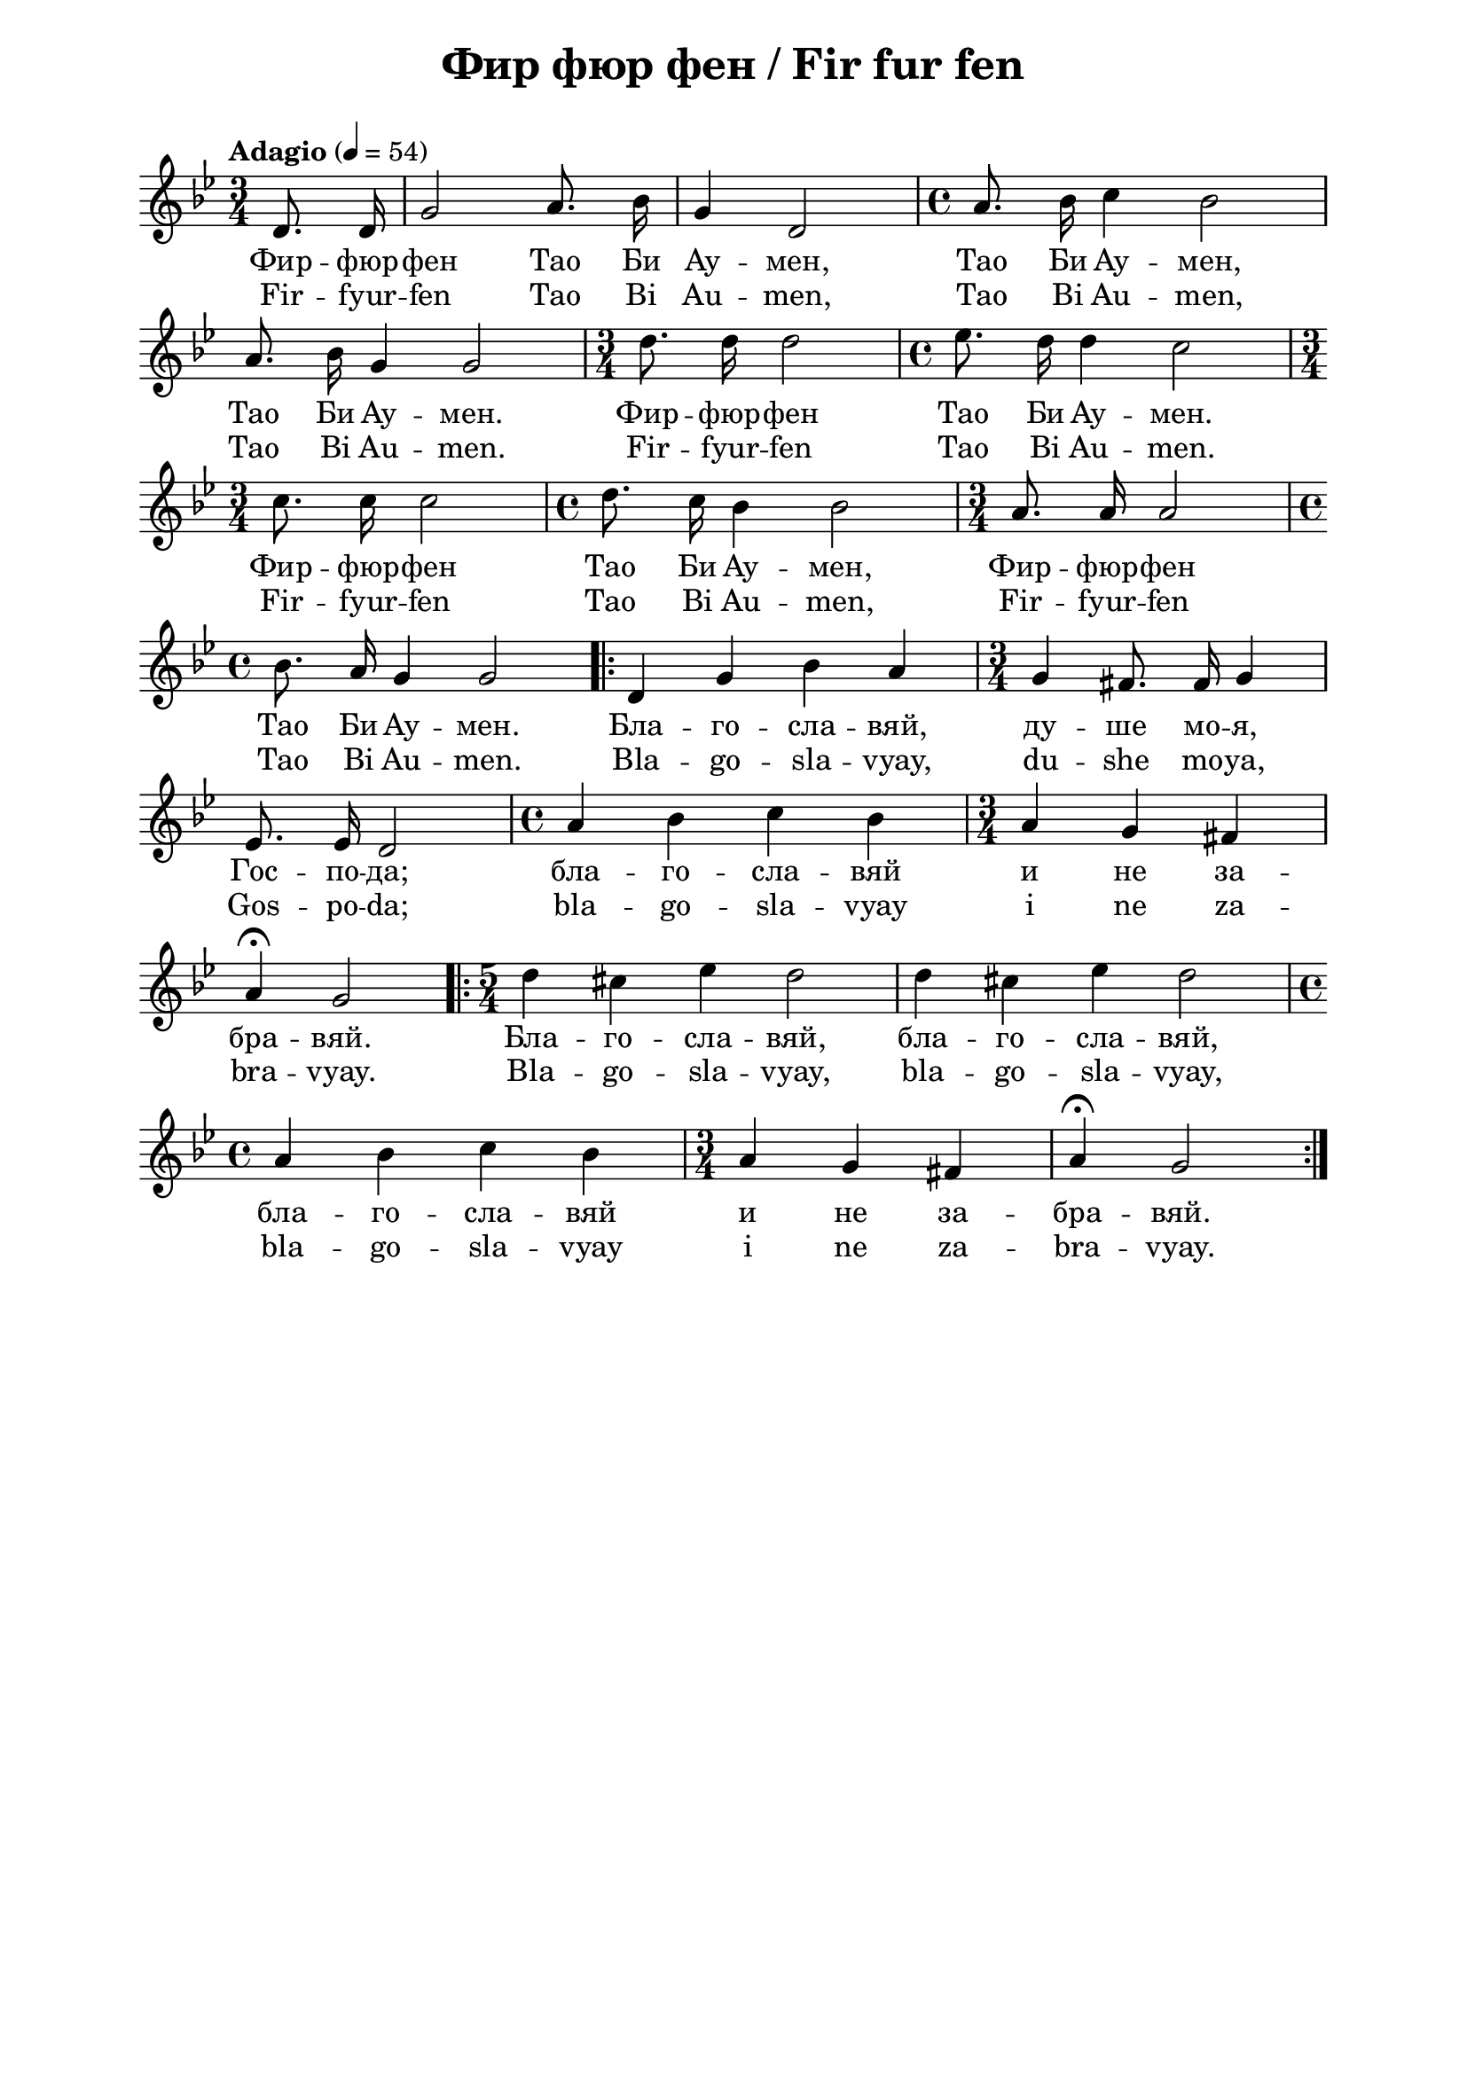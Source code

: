 \version "2.18.2"

\paper {
  print-all-headers = ##t
  print-page-number = ##f 
  left-margin = 2\cm
  right-margin = 2\cm
  ragged-bottom = ##t % do not spread the staves to fill the whole vertical space
}

\header {
  tagline = ##f
}

\bookpart {
\score{
  \layout { 
    indent = 0.0\cm % remove first line indentation
    ragged-last = ##f % do not spread last line to fill the whole space
    \context {
      \Score
      \omit BarNumber %remove bar numbers
    } % context
  } % layout

  \new Voice \absolute {
  \clef treble
  \key g \minor
  \time 3/4 \tempo "Adagio" 4 = 54
  \autoBeamOff
  \partial 4
  
  d'8. d'16 | g'2 a'8. bes'16 |  g'4 d'2 | \time 4/4  a'8. bes'16 c''4 bes'2 | \break 
 
 a'8. bes'16 g'4 g'2 | \time 3/4  d''8. d''16 d''2 | \time 4/4  es''8. d''16 d''4 c''2 \break
 
 \time 3/4  c''8. c''16 c''2 | \time 4/4  d''8. c''16 bes'4 bes'2 | \time 3/4  a'8. a'16 a'2 \break |

 \time 4/4  bes'8. a'16 g'4 g'2  \repeat volta 2 {| d'4 g'4 bes'4 a'4 |  \time 3/4  g'4 fis'8. fis'16 g'4 \break |
   
 es'8. es'16 d'2 | \time 4/4  a'4 bes'4 c''4 bes'4 | \time 3/4  a'4 g'4 fis'4 \break |  
 
 a'4 \fermata g'2 | \time 5/4  \repeat volta 2 { d''4 cis''4 es''4 d''2 | d''4 cis''4 es''4 d''2 \break |
                                                 
 \time 4/4  a'4 bes'4 c''4 bes'4 | \time 3/4  a'4 g'4 fis'4 |  a'4 \fermata g'2
 
 }
 }
  }
  
  \addlyrics {
  Фир -- фюр --
  фен Тао Би Ау -- мен, Тао Би Ау -- мен, Тао Би
  Ау -- мен. Фир -- фюр -- фен Тао Би Ау -- мен.
  Фир -- фюр -- фен Тао Би Ау -- мен, Фир -- фюр --
  фен Тао Би Ау -- мен. Бла -- го -- сла -- вяй,
  ду -- ше мо -- я, Гос -- по -- да; бла -- го --
  сла -- вяй и не за -- бра -- вяй. Бла -- го --
  сла -- вяй, бла -- го -- сла -- вяй, бла -- го --
  сла -- вяй и не за -- бра -- вяй.
  
  }


\addlyrics {
  
    Fir -- fyur --
  fen Tao Bi Au -- men, Tao Bi Au -- men, Tao Bi
  Au -- men. Fir -- fyur -- fen Tao Bi Au -- men.
  Fir -- fyur -- fen Tao Bi Au -- men, Fir -- fyur --
  fen Tao Bi Au -- men. Bla -- go -- sla -- vyay,
  du -- she mo -- ya, Gos -- po -- da; bla -- go --
  sla -- vyay i ne za -- bra -- vyay. Bla -- go --
  sla -- vyay, bla -- go -- sla -- vyay, bla -- go --
  sla -- vyay i ne za -- bra -- vyay.
  
}
  
  
 
  
  % lyrics here
  
  \header {
    title = "Фир фюр фен / Fir fur fen"
  }
  
  \midi {}

} % score

  \markup \halign #-10 { 
    \column  { 
      \line  \halign #-5 { 
        \bold  { "D. C. al Fine" }
      }
      \line { 
        \bold { senza ripetizione }
      }
    }
  } 
} % bookpart
